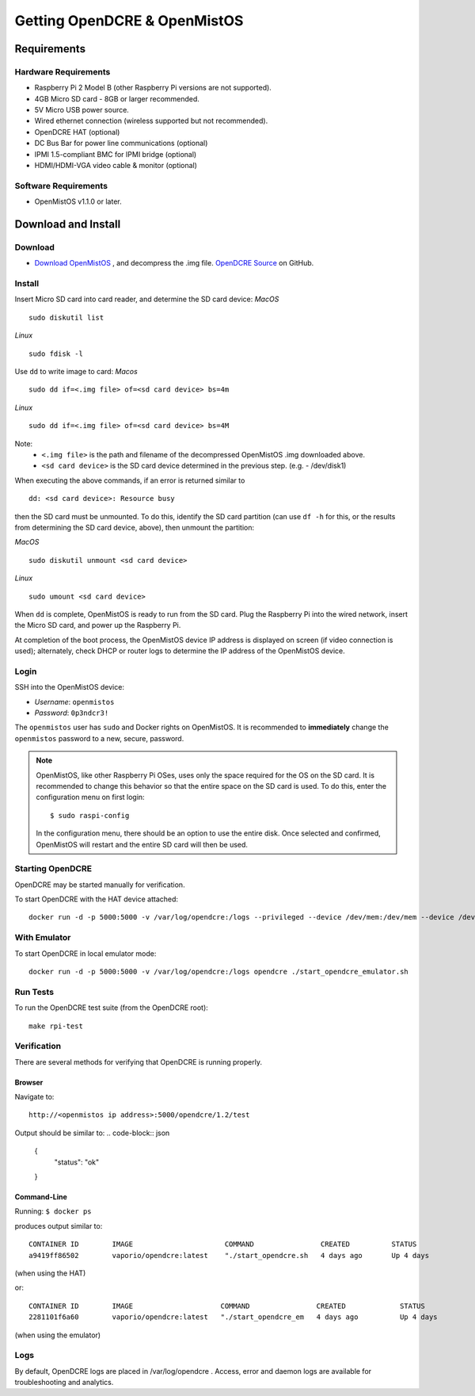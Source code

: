 =============================
Getting OpenDCRE & OpenMistOS
=============================

Requirements
============

Hardware Requirements
---------------------

- Raspberry Pi 2 Model B (other Raspberry Pi versions are not supported).
- 4GB Micro SD card - 8GB or larger recommended.
- 5V Micro USB power source.
- Wired ethernet connection (wireless supported but not recommended).
- OpenDCRE HAT (optional)
- DC Bus Bar for power line communications (optional)
- IPMI 1.5-compliant BMC for IPMI bridge (optional)
- HDMI/HDMI-VGA video cable & monitor (optional)

Software Requirements
---------------------

- OpenMistOS v1.1.0 or later.

Download and Install
====================

Download
--------

- `Download OpenMistOS`__ , and decompress the .img file.  `OpenDCRE Source`__ on GitHub.

.. _OpenMistOS: http://www.vapor.io/file/2016/03/OpenMistOS-v1.1.0.img.tar.gz

.. _OpenDCRE: https://github.com/vapor-ware/OpenDCRE 

__ OpenMistOS_

__ OpenDCRE_

Install
-------

Insert Micro SD card into card reader, and determine the SD card device:
*MacOS*
::

    sudo diskutil list

*Linux*
::

    sudo fdisk -l

Use ``dd`` to write image to card:
*Macos*
::

    sudo dd if=<.img file> of=<sd card device> bs=4m

*Linux*
::

    sudo dd if=<.img file> of=<sd card device> bs=4M

Note:
    - ``<.img file>`` is the path and filename of the decompressed OpenMistOS .img downloaded above.
    - ``<sd card device>`` is the SD card device determined in the previous step. (e.g. - /dev/disk1)

When executing the above commands, if an error is returned similar to
::

    dd: <sd card device>: Resource busy

then the SD card must be unmounted. To do this, identify the SD card partition (can use ``df -h`` for this, or the results from determining the SD card device, above), then unmount the partition:

*MacOS*
::

    sudo diskutil unmount <sd card device>

*Linux*
::

    sudo umount <sd card device>

When ``dd`` is complete, OpenMistOS is ready to run from the SD card.  Plug the Raspberry Pi into the wired network, insert the Micro SD card, and power up the Raspberry Pi.

At completion of the boot process, the OpenMistOS device IP address is displayed on screen (if video connection is used); alternately, check DHCP or router logs to determine the IP address of the OpenMistOS device.

Login
-----

SSH into the OpenMistOS device:

- *Username*:  ``openmistos``
- *Password*:  ``0p3ndcr3!``


The ``openmistos`` user has ``sudo`` and Docker rights on OpenMistOS.  It is recommended to **immediately** change the ``openmistos`` password to a new, secure, password.

.. note::

    OpenMistOS, like other Raspberry Pi OSes, uses only the space required for the OS on the SD card. It is recommended to change this behavior so that the entire space on the SD card is used. To do this, enter the configuration menu on first login:
    ::

        $ sudo raspi-config

    In the configuration menu, there should be an option to use the entire disk. Once selected and confirmed, OpenMistOS will restart and the entire SD card will then be used.

Starting OpenDCRE
-----------------
OpenDCRE may be started manually for verification.

To start OpenDCRE with the HAT device attached:
::

    docker run -d -p 5000:5000 -v /var/log/opendcre:/logs --privileged --device /dev/mem:/dev/mem --device /dev/ttyAMA0:/dev/ttyAMA0 opendcre ./start_opendcre.sh /dev/ttyAMA0 0


With Emulator
-------------

To start OpenDCRE in local emulator mode:
::

    docker run -d -p 5000:5000 -v /var/log/opendcre:/logs opendcre ./start_opendcre_emulator.sh

Run Tests
---------

To run the OpenDCRE test suite (from the OpenDCRE root):
::

    make rpi-test

Verification
------------
There are several methods for verifying that OpenDCRE is running properly.

Browser
~~~~~~~

Navigate to:
::

    http://<openmistos ip address>:5000/opendcre/1.2/test

Output should be similar to:
.. code-block:: json

    {
        "status": "ok"
    }

Command-Line
~~~~~~~~~~~~

Running:
``$ docker ps``

produces output similar to:
::

    CONTAINER ID        IMAGE                      COMMAND                CREATED          STATUS              PORTS                    NAMES
    a9419ff86502        vaporio/opendcre:latest    "./start_opendcre.sh   4 days ago       Up 4 days           0.0.0.0:5000->5000/tcp   opendcre

(when using the HAT)

or:
::

    CONTAINER ID        IMAGE                     COMMAND                CREATED             STATUS              PORTS                    NAMES
    2281101f6a60        vaporio/opendcre:latest   "./start_opendcre_em   4 days ago          Up 4 days           0.0.0.0:5000->5000/tcp   opendcre

(when using the emulator)

Logs
----

By default, OpenDCRE logs are placed in /var/log/opendcre .  Access, error and daemon logs are available for troubleshooting and analytics.
